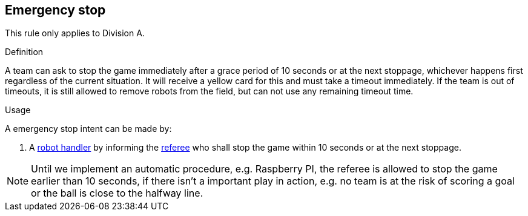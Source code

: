 == Emergency stop

This rule only applies to Division A.

.Definition

A team can ask to stop the game immediately after a grace period of 10 seconds or at the next stoppage, whichever happens first regardless of the current situation. It will receive a yellow card for this and must take a timeout immediately. If the team is out of timeouts, it is still allowed to remove robots from the field, but can not use any remaining timeout time.

.Usage

A emergency stop intent can be made by:

// To inform the referee a communication flag shall be used
// TODO: link "informing" with the communication flag section

. A <<Robot Handler, robot handler>> by informing the <<Referee, referee>> who shall stop the game within 10 seconds or at the next stoppage.

NOTE: Until we implement an automatic procedure, e.g. Raspberry PI, the referee is allowed to stop the game earlier than 10 seconds, if there isn't a important play in action, e.g. no team is at the risk of scoring a goal or the ball is close to the halfway line.
